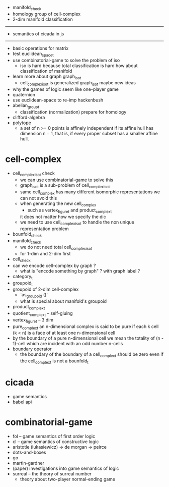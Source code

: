 - manifold_check
- homology group of cell-complex
- 2-dim manifold classification
------
- semantics of cicada in js
------
- basic operations for matrix
- test euclidean_space_t
- use combinatorial-game to solve the problem of iso
  - iso is hard because total classification is hard
    how about classification of manifold
- learn more about graph graph_iso_t
  - cell_complex_iso_t is generalized graph_iso_t
    maybe new ideas
- why the games of logic seem like one-player game
- quaternion
- use euclidean-space to re-imp hackenbush
- abelian_group_t
  - classification (normalization)
    prepare for homology
- clifford-algebra
- polytope
  - a set of n >= 0 points is affinely independent
    if its affine hull has dimension n − 1,
    that is, if every proper subset has a smaller affine hull.
* cell-complex
- cell_complex_iso_t check
  - we can use combinatorial-game to solve this
  - graph_iso_t is a sub-problem of cell_complex_iso_t
  - same cell_complex has many different isomorphic representations
    we can not avoid this
  - when generating the new cell_complex
    - such as vertex_figure_t and product_complex_t
    it does not matter how we specify the dic
  - we need to use cell_complex_iso_t to handle the non unique representation problem
- bounfold_check
- manifold_check
  - we do not need total cell_complex_iso_t
  - for 1-dim and 2-dim first
- cell_check
- can we encode cell-complex by graph ?
  - what is "encode something by graph" ?
    with graph label ?
- category_t
- groupoid_t
- groupoid of 2-dim cell-complex
  - `as_groupoid ()`
  - what is special about manifold's groupoid
- product_complex_t
- quotient_complex_t -- self-gluing
- vertex_figure_t -- 3 dim
- pure_complex_t
  an n-dimensional complex is said to be pure
  if each k cell (k < n) is a face of at least one n-dimensional cell
- by the boundary of a pure n-dimensional cell
  we mean the totality of (n - 1)-cell
  which are incident with an odd number n-cells
- boundary operator
  - the boundary of the boundary of a cell_complex_t should be zero
    even if the cell_complex_t is not a bounfold_t
* cicada
- game semantics
- babel api
* combinatorial-game
- fol -- game semantics of first order logic
- cl -- game semantics of constructive logic
- aristotle (lukasiewicz) -> de morgan -> peirce
- dots-and-boxes
- go
- martin-gardner
- (paper) investigations into game semantics of logic
- surreal -- the theory of surreal number
  - theory about two-player normal-ending game
